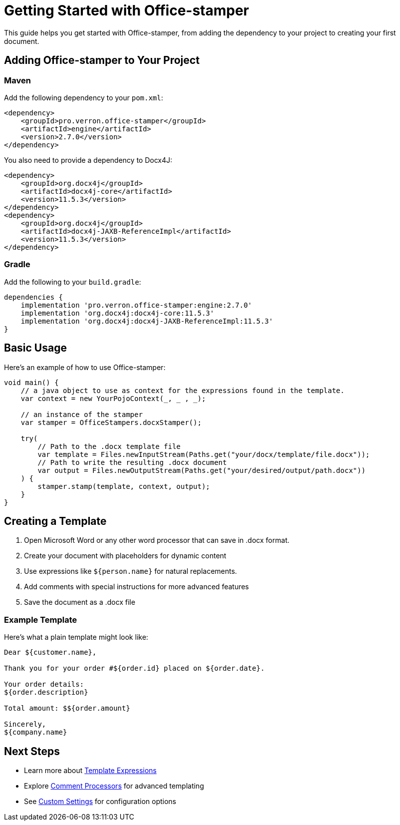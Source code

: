 = Getting Started with Office-stamper

This guide helps you get started with Office-stamper, from adding the dependency to your project to creating your first document.

== Adding Office-stamper to Your Project

=== Maven

Add the following dependency to your `pom.xml`:

[source,xml]
----
<dependency>
    <groupId>pro.verron.office-stamper</groupId>
    <artifactId>engine</artifactId>
    <version>2.7.0</version>
</dependency>
----

You also need to provide a dependency to Docx4J:

[source,xml]
----
<dependency>
    <groupId>org.docx4j</groupId>
    <artifactId>docx4j-core</artifactId>
    <version>11.5.3</version>
</dependency>
<dependency>
    <groupId>org.docx4j</groupId>
    <artifactId>docx4j-JAXB-ReferenceImpl</artifactId>
    <version>11.5.3</version>
</dependency>
----

=== Gradle

Add the following to your `build.gradle`:

[source,groovy]
----
dependencies {
    implementation 'pro.verron.office-stamper:engine:2.7.0'
    implementation 'org.docx4j:docx4j-core:11.5.3'
    implementation 'org.docx4j:docx4j-JAXB-ReferenceImpl:11.5.3'
}
----

== Basic Usage

Here's an example of how to use Office-stamper:

[source,java]
----
void main() {
    // a java object to use as context for the expressions found in the template.
    var context = new YourPojoContext(_, _ , _);

    // an instance of the stamper
    var stamper = OfficeStampers.docxStamper();

    try(
        // Path to the .docx template file
        var template = Files.newInputStream(Paths.get("your/docx/template/file.docx"));
        // Path to write the resulting .docx document
        var output = Files.newOutputStream(Paths.get("your/desired/output/path.docx"))
    ) {
        stamper.stamp(template, context, output);
    }
}
----

== Creating a Template

1. Open Microsoft Word or any other word processor that can save in .docx format.
2. Create your document with placeholders for dynamic content
3. Use expressions like `${person.name}` for natural replacements.
4. Add comments with special instructions for more advanced features
5. Save the document as a .docx file

=== Example Template

Here's what a plain template might look like:

[source, text]
----
Dear ${customer.name},

Thank you for your order #${order.id} placed on ${order.date}.

Your order details:
${order.description}

Total amount: $${order.amount}

Sincerely,
${company.name}
----

== Next Steps

* Learn more about link:template-expressions.html[Template Expressions]
* Explore link:comment-processors.html[Comment Processors] for advanced templating
* See link:custom-settings.html[Custom Settings] for configuration options
